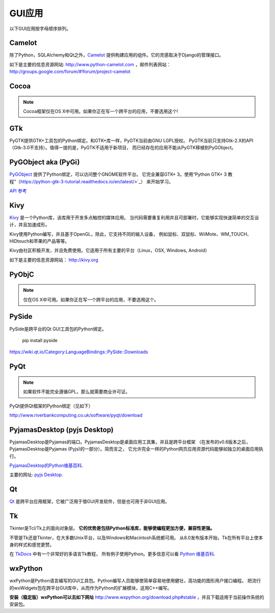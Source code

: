 GUI应用
================

.. image:: https://farm5.staticflickr.com/4250/33907143624_cd621b535c_k_d.jpg

以下GUI应用按字母顺序排列。

Camelot
-------
除了Python，SQLAlchemy和Qt之外，`Camelot <http://www.python-camelot.com>`_ 
提供构建应用的组件。它的灵感取决于Django的管理接口。

如下是主要的信息资源网站: http://www.python-camelot.com
，邮件列表网站： http://groups.google.com/forum/#!forum/project-camelot

Cocoa
-----
.. note:: Cocoa框架仅在OS X中可用。如果你正在写一个跨平台的应用，不要选用这个!

GTk
---
PyGTK提供GTK+工具包的Python绑定。和GTK+库一样，PyGTK当前由GNU LGPL授权。
PyGTK当前只支持Gtk-2.X的API（Gtk-3.0不支持）。值得一提的是，PyGTK不适用于新项目，
而已经存在的应用不能从PyGTK移植到PyGObject。

PyGObject aka (PyGi)
--------------------
`PyGObject <https://wiki.gnome.org/Projects/PyGObject>`_ 提供了Python绑定，可以访问整个GNOME软件平台。
它完全兼容GTK+ 3。使用“Python GTK+ 3 教程”（https://python-gtk-3-tutorial.readthedocs.io/en/latest/>`_）
来开始学习。

`API 参考 <http://lazka.github.io/pgi-docs/>`_

Kivy
----
`Kivy <http://kivy.org>`_ 是一个Python库，该库用于开发多点触控的媒体应用。
当代码需要重复利用并且可部署时，它能够实现快速简单的交互设计，并且加速成形。

Kivy使用Python编写，并且基于OpenGL，除此，它支持不同的输入设备，
例如鼠标、双鼠标、WiiMote、WM_TOUCH、HIDtouch和苹果的产品等等。

Kivy由社区积极开发，并且免费使用。它适用于所有主要的平台（Linux，OSX, Windows, Android）

如下是主要的信息资源网站： http://kivy.org

PyObjC
------
.. note:: 仅在OS X中可用。如果你正在写一个跨平台的应用，不要选用这个。

PySide
------
PySide是跨平台的Qt GUI工具包的Python绑定。

  pip install pyside

https://wiki.qt.io/Category:LanguageBindings::PySide::Downloads

PyQt
----
.. note:: 如果软件不能完全遵循GPL，那么就需要商业许可证。

PyQt提供Qt框架的Python绑定（见如下）

http://www.riverbankcomputing.co.uk/software/pyqt/download

PyjamasDesktop (pyjs Desktop)
-----------------------------
PyjamasDesktop是Pyjamas的端口。PyjamasDesktop是桌面应用工具集，并且是跨平台框架
（在发布的v0.6版本之后，PyjamasDesktop是Pyjamas (Pyjs)的一部分）。简而言之，
它允许完全一样的Python网页应用资源代码能够如独立的桌面应用执行。

`PyjamasDesktop的Python维基百科 <http://wiki.python.org/moin/PyjamasDesktop>`_.

主要的网址: `pyjs Desktop <http://pyjs.org/>`_.

Qt
--
`Qt <http://qt-project.org/>`_ 是跨平台应用框架，它被广泛用于借GUI开发软件，但是也可用于非GUI应用。

Tk
--
Tkinter是Tcl/Tk上的面向对象层。 **它的优势是包括Python标准库，能够使编程更加方便，兼容性更强。**

不管是Tk还是Tkinter，在大多数Unix平台，以及Windows和Macintosh系统都可用。
从8.0发布版本开始，Tk在所有平台上使本身的样式和感觉更赞。

在 `TkDocs <http://www.tkdocs.com/tutorial/index.html>`_ 中有一个非常好的多语言Tk教程，
所有例子使用Python。更多信息可以看 `Python 维基百科 <http://wiki.python.org/moin/TkInter>`_.

wxPython
--------
wxPython是Python语言编写的GUI工具包。Python编写人员能够使简单容易地使用健壮，高功能的图形用户接口编程。
把流行的wxWidgets包在跨平台GUI库中，从而作为Python的扩展模块，这用C++编写。

**安装（稳定版）wxPython可以去如下网址**
http://www.wxpython.org/download.php#stable ，并且下载适用于当前操作系统的安装包。
